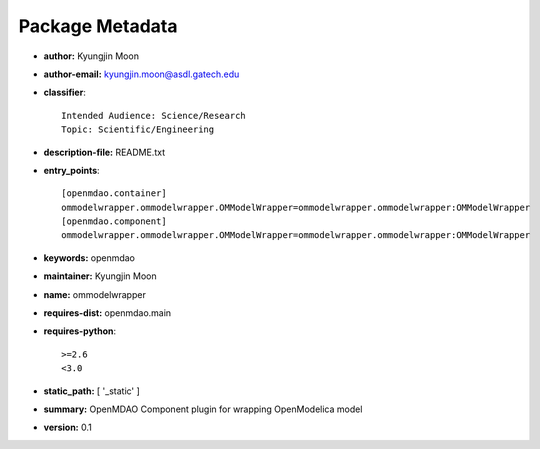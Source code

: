 
================
Package Metadata
================

- **author:** Kyungjin Moon

- **author-email:** kyungjin.moon@asdl.gatech.edu

- **classifier**:: 

    Intended Audience: Science/Research
    Topic: Scientific/Engineering

- **description-file:** README.txt

- **entry_points**:: 

    [openmdao.container]
    ommodelwrapper.ommodelwrapper.OMModelWrapper=ommodelwrapper.ommodelwrapper:OMModelWrapper
    [openmdao.component]
    ommodelwrapper.ommodelwrapper.OMModelWrapper=ommodelwrapper.ommodelwrapper:OMModelWrapper

- **keywords:** openmdao

- **maintainer:** Kyungjin Moon

- **name:** ommodelwrapper

- **requires-dist:** openmdao.main

- **requires-python**:: 

    >=2.6
    <3.0

- **static_path:** [ '_static' ]

- **summary:** OpenMDAO Component plugin for wrapping OpenModelica model

- **version:** 0.1

